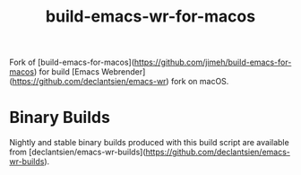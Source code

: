 #+title: build-emacs-wr-for-macos

Fork of [build-emacs-for-macos](https://github.com/jimeh/build-emacs-for-macos)
for build [Emacs Webrender](https://github.com/declantsien/emacs-wr) fork on macOS.

* Binary Builds

Nightly and stable binary builds produced with this build script are available
from [declantsien/emacs-wr-builds](https://github.com/declantsien/emacs-wr-builds).
